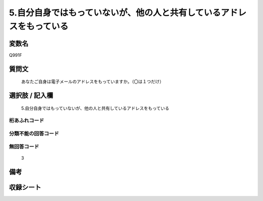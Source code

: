 .. title:: Q991F
.. rst-class:: item
====================================================================================================
5.自分自身ではもっていないが、他の人と共有しているアドレスをもっている
====================================================================================================

.. rst-class:: varname
変数名
==================

Q991F

.. rst-class:: question
質問文
==================


   あなたご自身は電子メールのアドレスをもっていますか。（〇は１つだけ）



.. rst-class:: answer
選択肢 / 記入欄
======================

  5.自分自身ではもっていないが、他の人と共有しているアドレスをもっている



.. rst-class:: overflow
桁あふれコード
-------------------------------
  


.. rst-class:: not_available
分類不能の回答コード
-------------------------------------
  


.. rst-class:: not_available
無回答コード
-------------------------------------
  3


.. rst-class:: bikou
備考
==================



.. rst-class:: include_sheet
収録シート
=======================================
.. hlist::
   :columns: 3
   
   
   * p10_5
   
   * p11ab_5
   
   * p11c_5
   
   * p12_5
   
   * p13_5
   
   * p14_5
   
   * p15_5
   
   


.. index:: Q991F